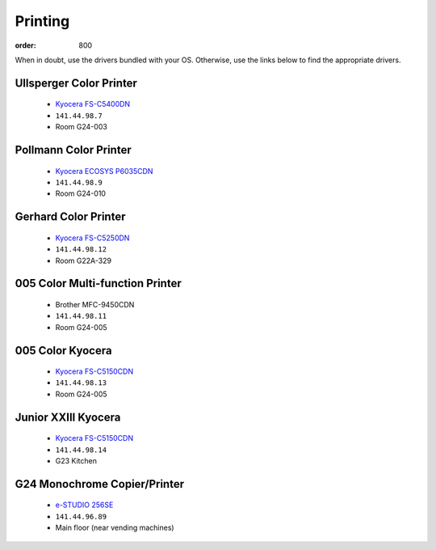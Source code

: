 Printing
********
:order: 800

When in doubt, use the drivers bundled with your OS. Otherwise, use the links
below to find the appropriate drivers.

Ullsperger Color Printer
------------------------
 * `Kyocera FS-C5400DN`_
 * ``141.44.98.7``
 * Room G24-003

Pollmann Color Printer
----------------------
 * `Kyocera ECOSYS P6035CDN`_
 * ``141.44.98.9``
 * Room G24-010

Gerhard Color Printer
---------------------
 * `Kyocera FS-C5250DN`_
 * ``141.44.98.12``
 * Room G22A-329

005 Color Multi-function Printer
--------------------------------
 * Brother MFC-9450CDN
 * ``141.44.98.11``
 * Room G24-005

005 Color Kyocera
-----------------
 * `Kyocera FS-C5150CDN`_
 * ``141.44.98.13``
 * Room G24-005

Junior XXIII Kyocera
--------------------
 * `Kyocera FS-C5150CDN`_
 * ``141.44.98.14``
 * G23 Kitchen

G24 Monochrome Copier/Printer
-----------------------------
 * `e-STUDIO 256SE`_
 * ``141.44.96.89``
 * Main floor (near vending machines)

.. _Kyocera FS-C5400DN: https://www.kyoceradocumentsolutions.eu/index/service/dlc.false.driver.FSC5400DN._.EN.html
.. _Kyocera FS-C5150CDN: http://www.kyoceradocumentsolutions.de/index/serviceworld/downloadcenter.false.driver.FSC5150DN._.EN.html
.. _Kyocera FS-C5250DN: http://www.kyoceradocumentsolutions.de/index/serviceworld/downloadcenter.false.driver.FSC5250DN._.EN.html
.. _e-STUDIO 256SE: http://www.eid.toshiba.com.au/n_driver_ebx_mono.asp
.. _Kyocera ECOSYS P6035CDN: https://www.kyoceradocumentsolutions.eu/index/service/dlc.false.driver.ECOSYSP6035CDN._.EN.html
